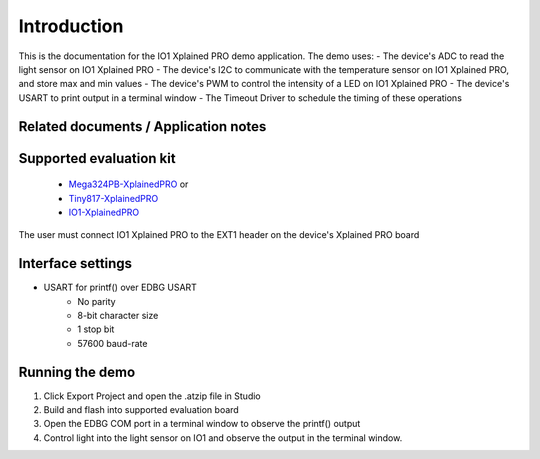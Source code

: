 Introduction
============

This is the documentation for the IO1 Xplained PRO demo application.
The demo uses:
- The device's ADC to read the light sensor on IO1 Xplained PRO
- The device's I2C to communicate with the temperature sensor on IO1 Xplained PRO, and store max and min values
- The device's PWM to control the intensity of a LED on IO1 Xplained PRO
- The device's USART to print output in a terminal window 
- The Timeout Driver to schedule the timing of these operations


Related documents / Application notes
-------------------------------------


Supported evaluation kit
------------------------

 - `Mega324PB-XplainedPRO <http://www.atmel.com/tools/atmega324pb-xpro.aspx>`_ or
 - `Tiny817-XplainedPRO <http://www.atmel.com/tools/attiny817-xpro.aspx>`_
 - `IO1-XplainedPRO <http://www.atmel.com/tools/atio1-xpro.aspx>`_

The user must connect IO1 Xplained PRO to the EXT1 header on the device's Xplained PRO board


Interface settings
------------------

- USART for printf() over EDBG USART
	- No parity
	- 8-bit character size
	- 1 stop bit
	- 57600 baud-rate

Running the demo
----------------

1. Click Export Project and open the .atzip file in Studio
2. Build and flash into supported evaluation board
3. Open the EDBG COM port in a terminal window to observe the printf() output
4. Control light into the light sensor on IO1 and observe the output in the terminal window.
